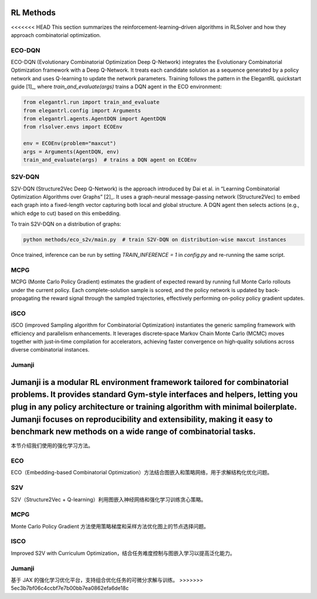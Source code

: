 RL Methods
==========

<<<<<<< HEAD
This section summarizes the reinforcement-learning–driven algorithms in RLSolver and how they approach combinatorial optimization.

ECO-DQN
--------
ECO-DQN (Evolutionary Combinatorial Optimization Deep Q-Network) integrates the Evolutionary Combinatorial Optimization framework with a Deep Q-Network. It treats each candidate solution as a sequence generated by a policy network and uses Q-learning to update the network parameters. Training follows the pattern in the ElegantRL quickstart guide [1]_, where `train_and_evaluate(args)` trains a DQN agent in the ECO environment:

.. code-block:: python

   from elegantrl.run import train_and_evaluate
   from elegantrl.config import Arguments
   from elegantrl.agents.AgentDQN import AgentDQN
   from rlsolver.envs import ECOEnv

   env = ECOEnv(problem="maxcut")
   args = Arguments(AgentDQN, env)
   train_and_evaluate(args)  # trains a DQN agent on ECOEnv

S2V-DQN
--------
S2V-DQN (Structure2Vec Deep Q-Network) is the approach introduced by Dai et al. in “Learning Combinatorial Optimization Algorithms over Graphs” [2]_. It uses a graph-neural message-passing network (Structure2Vec) to embed each graph into a fixed-length vector capturing both local and global structure. A DQN agent then selects actions (e.g., which edge to cut) based on this embedding.

To train S2V-DQN on a distribution of graphs:

.. code-block:: bash

   python methods/eco_s2v/main.py  # train S2V-DQN on distribution-wise maxcut instances

Once trained, inference can be run by setting `TRAIN_INFERENCE = 1` in `config.py` and re-running the same script.

MCPG
-----
MCPG (Monte Carlo Policy Gradient) estimates the gradient of expected reward by running full Monte Carlo rollouts under the current policy. Each complete-solution sample is scored, and the policy network is updated by back-propagating the reward signal through the sampled trajectories, effectively performing on-policy policy gradient updates.

iSCO
----
iSCO (improved Sampling algorithm for Combinatorial Optimization) instantiates the generic sampling framework with efficiency and parallelism enhancements.  
It leverages discrete‐space Markov Chain Monte Carlo (MCMC) moves together with just‐in‐time compilation for accelerators, achieving faster convergence on high‐quality solutions across diverse combinatorial instances.

Jumanji
--------
Jumanji is a modular RL environment framework tailored for combinatorial problems. It provides standard Gym-style interfaces and helpers, letting you plug in any policy architecture or training algorithm with minimal boilerplate. Jumanji focuses on reproducibility and extensibility, making it easy to benchmark new methods on a wide range of combinatorial tasks.
=======
本节介绍我们使用的强化学习方法。

ECO
---

ECO（Embedding-based Combinatorial Optimization）方法结合图嵌入和策略网络，用于求解结构化优化问题。

S2V
---

S2V（Structure2Vec + Q-learning）利用图嵌入神经网络和强化学习训练贪心策略。

MCPG
----

Monte Carlo Policy Gradient 方法使用策略梯度和采样方法优化图上的节点选择问题。

ISCO
----

Improved S2V with Curriculum Optimization，结合任务难度控制与图嵌入学习以提高泛化能力。

Jumanji
-------

基于 JAX 的强化学习优化平台，支持组合优化任务的可微分求解与训练。
>>>>>>> 5ec3b7bf06c4ccbf7e7b00bb7ea0862efa6de18c
